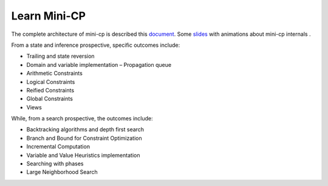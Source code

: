 .. _minicp:


******************************
Learn Mini-CP
******************************


The complete architecture of mini-cp is described this `document <_static/mini-cp.pdf>`_.
Some `slides <http://tinyurl.com/y8n4knhx>`_ with animations about mini-cp internals .

From a state and inference prospective, specific outcomes include:

* Trailing and state reversion
* Domain and variable implementation – Propagation queue
* Arithmetic Constraints
* Logical Constraints
* Reified Constraints
* Global Constraints
* Views


While, from a search prospective, the outcomes include:

* Backtracking algorithms and depth first search
* Branch and Bound for Constraint Optimization
* Incremental Computation
* Variable and Value Heuristics implementation
* Searching with phases
* Large Neighborhood Search



